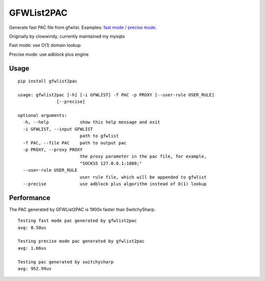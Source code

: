 GFWList2PAC
===========

Generate fast PAC file from gfwlist. Examples: `fast
mode <https://github.com/mysqto/gfwlist2pac/blob/master/test/proxy.pac>`__
/ `precise
mode <https://github.com/mysqto/gfwlist2pac/blob/master/test/proxy_abp.pac>`__.

Originally by clowwindy, currently maintained my mysqto

Fast mode: use O(1) domain lookup

Precise mode: use adblock plus engine

Usage
~~~~~

::

    pip install gfwlist2pac

    usage: gfwlist2pac [-h] [-i GFWLIST] -f PAC -p PROXY [--user-rule USER_RULE]
                   [--precise]

    optional arguments:
      -h, --help            show this help message and exit
      -i GFWLIST, --input GFWLIST
                            path to gfwlist
      -f PAC, --file PAC    path to output pac
      -p PROXY, --proxy PROXY
                            the proxy parameter in the pac file, for example,
                            "SOCKS5 127.0.0.1:1080;"
      --user-rule USER_RULE
                            user rule file, which will be appended to gfwlist
      --precise             use adblock plus algorithm instead of O(1) lookup

Performance
~~~~~~~~~~~

The PAC generated by GFWList2PAC is 1900x faster than SwitchySharp.

::

    Testing fast mode pac generated by gfwlist2pac
    avg: 0.50us

    Testing precise mode pac generated by gfwlist2pac
    avg: 1.66us

    Testing pac generated by switchysharp
    avg: 952.99us
